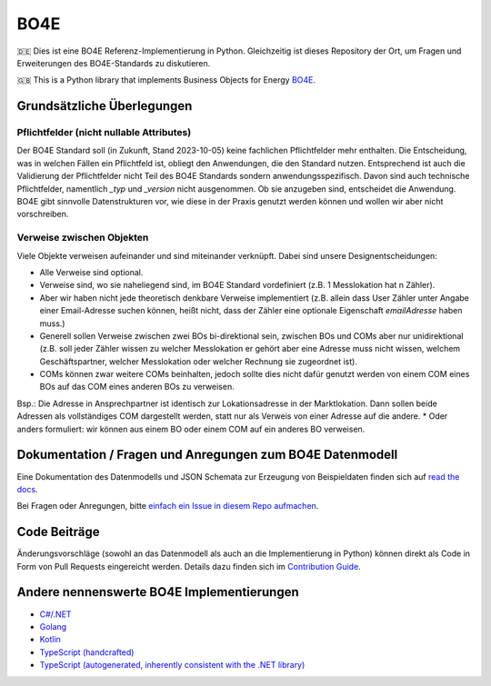 =============
BO4E
=============
|PyPi|_
|license|_
|code style|_
|PyPI pyversions|_


.. |PyPi| image:: https://img.shields.io/pypi/v/bo4e.svg
.. _PyPi: https://img.shields.io/pypi/v/bo4e

.. |license| image:: https://img.shields.io/badge/License-MIT-blue.svg
.. _license: https://github.com/Hochfrequenz/BO4E-python/blob/main/LICENSE.rst

.. |code style| image:: https://img.shields.io/badge/code%20style-black-000000.svg
.. _`code style`: https://github.com/psf/black

.. |PyPI pyversions| image:: https://img.shields.io/pypi/pyversions/bo4e.svg
.. _`PyPI pyversions`: https://pypi.python.org/pypi/bo4e/


🇩🇪 Dies ist eine BO4E Referenz-Implementierung in Python.
Gleichzeitig ist dieses Repository der Ort, um Fragen und Erweiterungen des BO4E-Standards zu diskutieren.

🇬🇧 This is a Python library that implements Business Objects for Energy `BO4E <https://www.bo4e.de/>`_.

Grundsätzliche Überlegungen
===========================

Pflichtfelder (nicht nullable Attributes)
-----------------------------------------
Der BO4E Standard soll (in Zukunft, Stand 2023-10-05) keine fachlichen Pflichtfelder mehr enthalten.
Die Entscheidung, was in welchen Fällen ein Pflichtfeld ist, obliegt den Anwendungen, die den Standard nutzen.
Entsprechend ist auch die Validierung der Pflichtfelder nicht Teil des BO4E Standards sondern anwendungsspezifisch.
Davon sind auch technische Pflichtfelder, namentlich `_typ` und `_version` nicht ausgenommen.
Ob sie anzugeben sind, entscheidet die Anwendung.
BO4E gibt sinnvolle Datenstrukturen vor, wie diese in der Praxis genutzt werden können und wollen wir aber nicht vorschreiben.

Verweise zwischen Objekten
-------------------------------
Viele Objekte verweisen aufeinander und sind miteinander verknüpft.
Dabei sind unsere Designentscheidungen:

* Alle Verweise sind optional.
* Verweise sind, wo sie naheliegend sind, im BO4E Standard vordefiniert (z.B. 1 Messlokation hat n Zähler).
* Aber wir haben nicht jede theoretisch denkbare Verweise implementiert (z.B. allein dass User Zähler unter Angabe einer Email-Adresse suchen können, heißt nicht, dass der Zähler eine optionale Eigenschaft `emailAdresse` haben muss.)
* Generell sollen Verweise zwischen zwei BOs bi-direktional sein, zwischen BOs und COMs aber nur unidirektional (z.B. soll jeder Zähler wissen zu welcher Messlokation er gehört aber eine Adresse muss nicht wissen, welchem Geschäftspartner, welcher Messlokation oder welcher Rechnung sie zugeordnet ist).
* COMs können zwar weitere COMs beinhalten, jedoch sollte dies nicht dafür genutzt werden von einem COM eines BOs auf das COM eines anderen BOs zu verweisen.
Bsp.: Die Adresse in Ansprechpartner ist identisch zur Lokationsadresse in der Marktlokation. Dann sollen beide Adressen als vollständiges COM dargestellt werden, statt nur als Verweis von einer Adresse auf die andere. 
* Oder anders formuliert: wir können aus einem BO oder einem COM auf ein anderes BO verweisen.

Dokumentation / Fragen und Anregungen zum BO4E Datenmodell
==========================================================
Eine Dokumentation des Datenmodells und JSON Schemata zur Erzeugung von Beispieldaten finden sich auf `read the docs <https://bo4e-python.readthedocs.io/en/latest/api/modules.html>`_.

Bei Fragen oder Anregungen, bitte `einfach ein Issue in diesem Repo aufmachen <https://github.com/Hochfrequenz/BO4E-python/issues/new?assignees=&labels=BO4E+Enhancement+Proposal&template=funktionale-anforderung-an-den-bo4e-standard.md&title=Ein+aussagekr%C3%A4ftiger+Titel%3A+Hunde-+und+Katzentarife+k%C3%B6nnen+nicht+abgebildet+werden>`_.

Code Beiträge
=============
Änderungsvorschläge (sowohl an das Datenmodell als auch an die Implementierung in Python) können direkt als Code in Form von Pull Requests eingereicht werden.
Details dazu finden sich im `Contribution Guide`_.

Andere nennenswerte BO4E Implementierungen
==========================================

* `C#/.NET <https://github.com/Hochfrequenz/BO4E-dotnet>`_
* `Golang <https://github.com/Hochfrequenz/go-bo4e/>`_
* `Kotlin <https://github.com/openEnWi/ktBO4E-lib>`_
* `TypeScript (handcrafted) <https://github.com/openEnWi/tsBO4E-lib>`_
* `TypeScript (autogenerated, inherently consistent with the .NET library) <https://github.com/Hochfrequenz/bo4e-dotnet-ts-models>`_


.. _`BO4E website`: https://www.bo4e.de/dokumentation
.. _`Contribution Guide`: CONTRIBUTING.md
